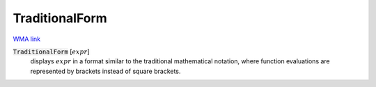 TraditionalForm
===============

`WMA link <https://reference.wolfram.com/language/ref/TraditionalForm.html>`_


:code:`TraditionalForm` [:math:`expr`]
    displays :math:`expr` in a format similar to the traditional mathematical notation, where
    function evaluations are represented by brackets instead of square brackets.



